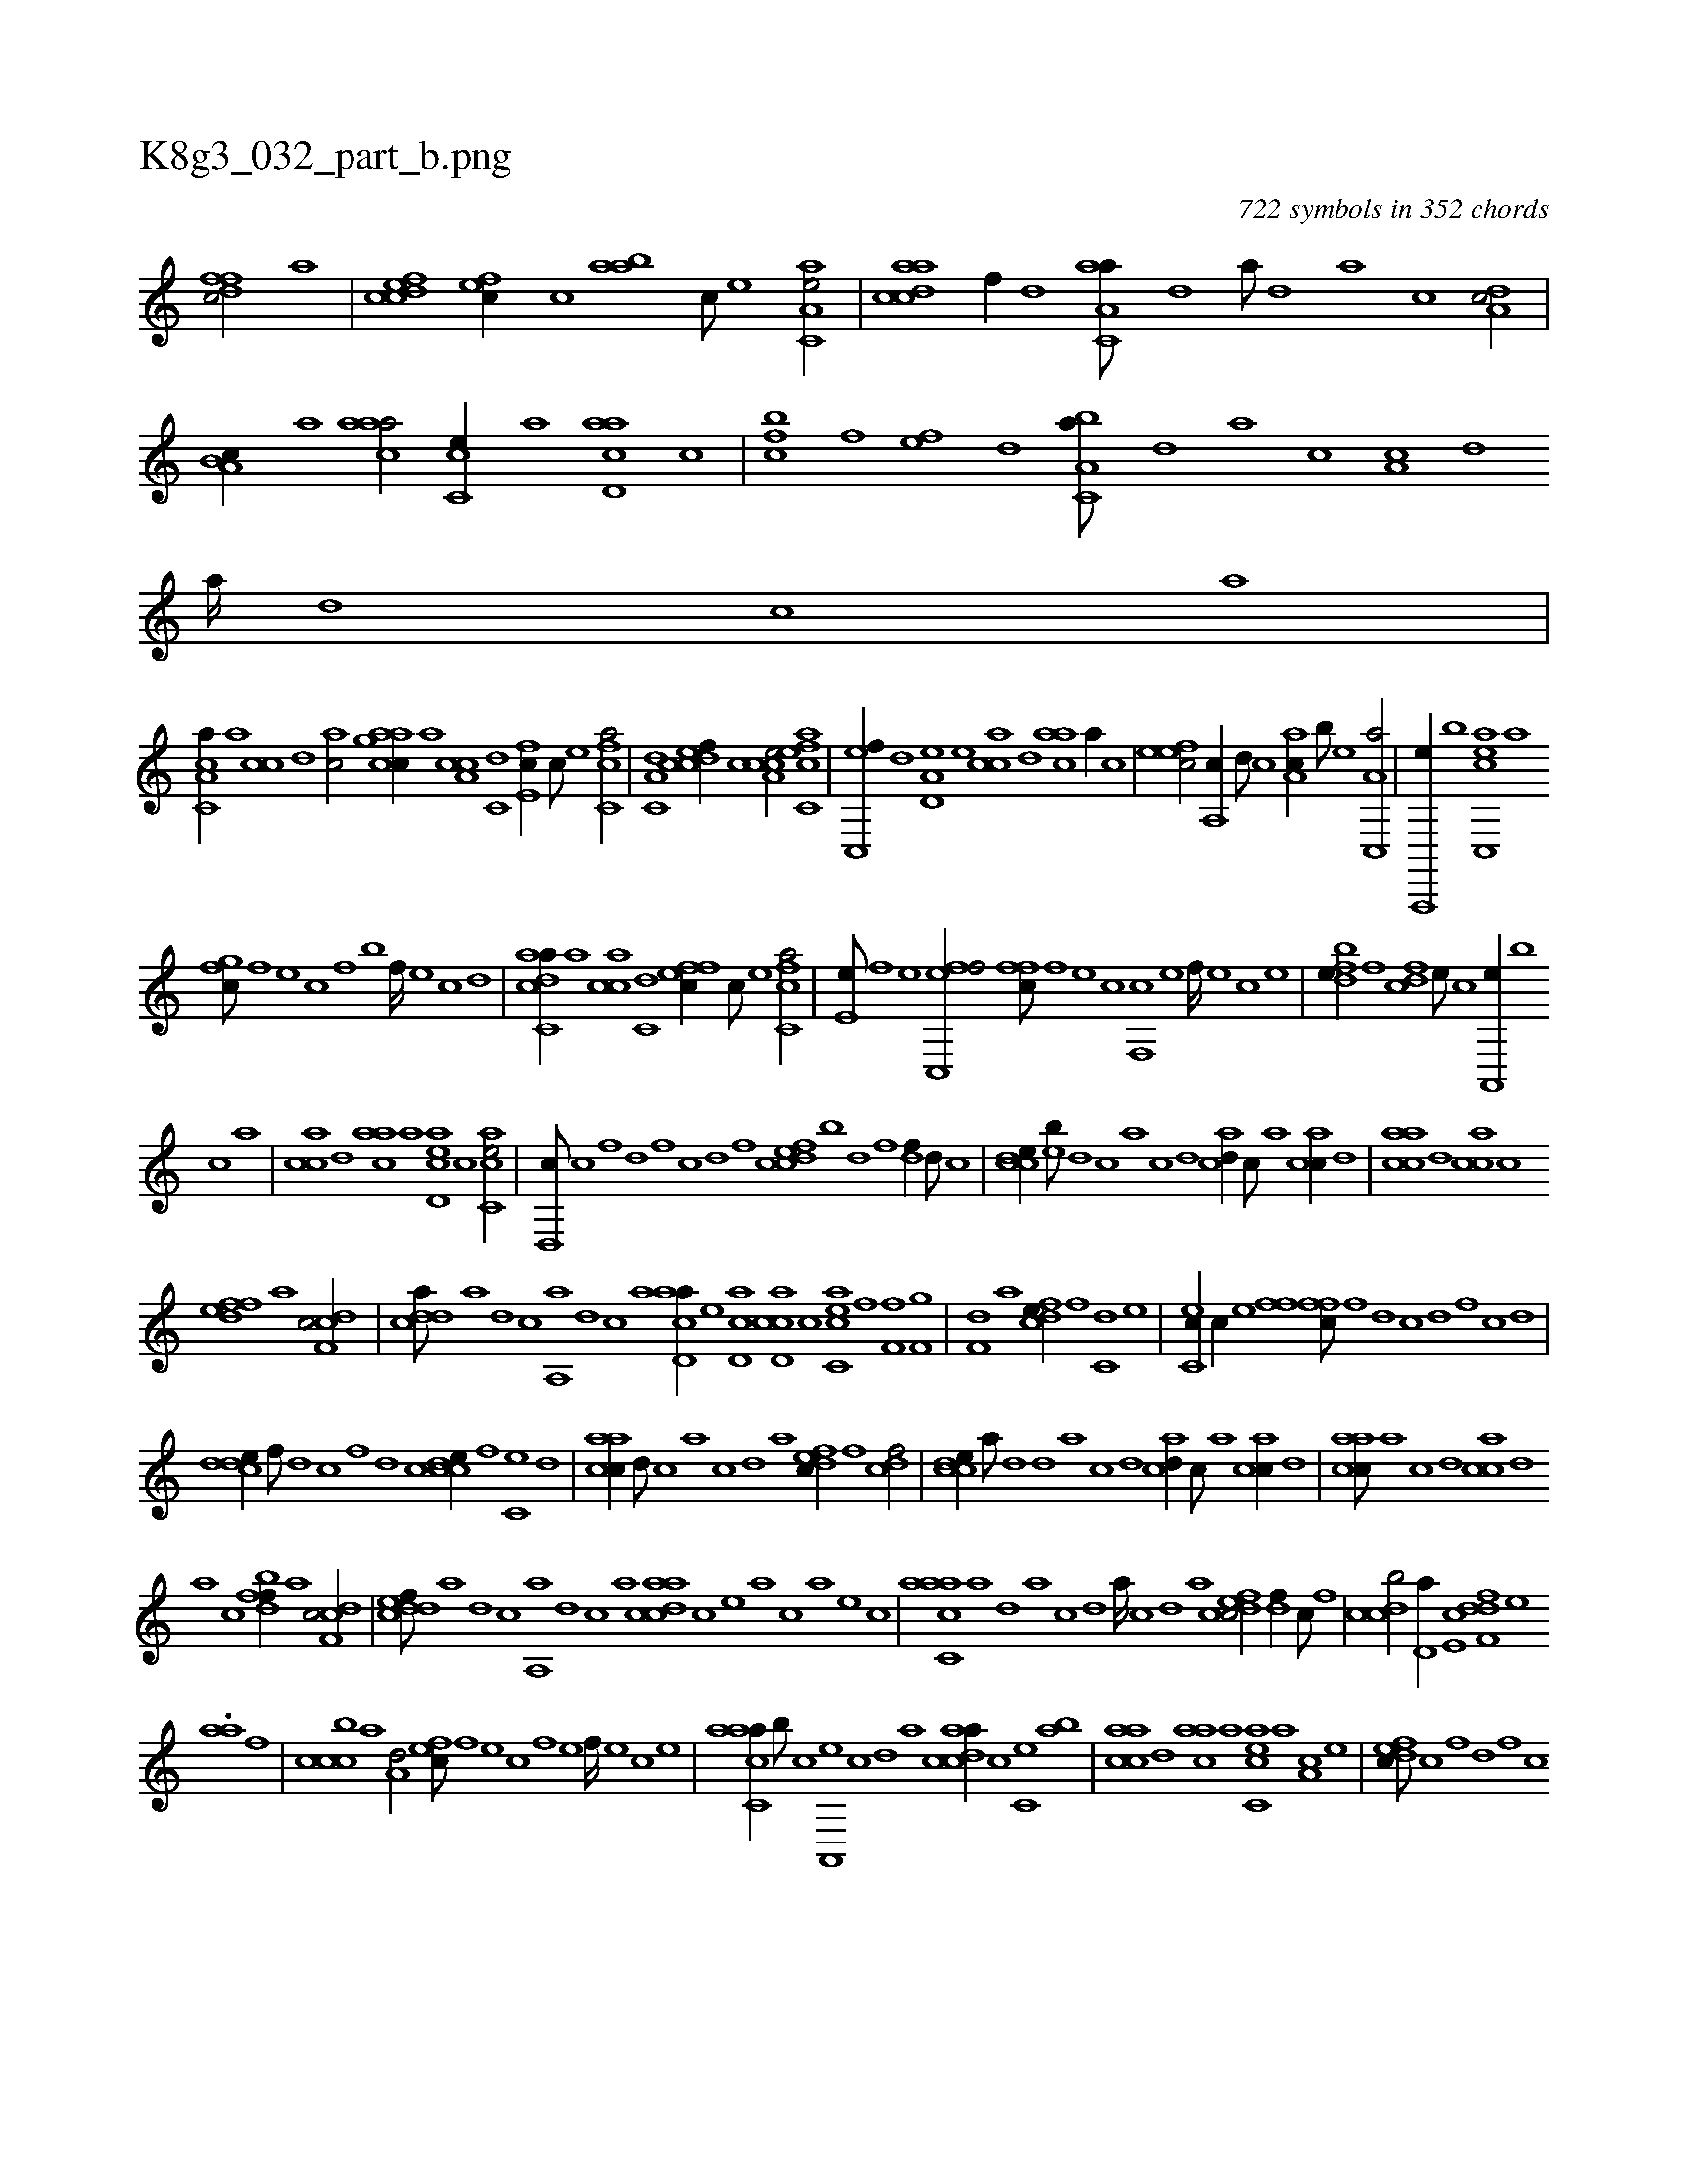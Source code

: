 X:1
%
%%titleleft true
%%tabaddflags 0
%%tabrhstyle grid
%
T:K8g3_032_part_b.png
C:722 symbols in 352 chords
L:1/1
K:italiantab
%
[dffc/] [,,,,,a] |\
	[cdfec] [,,fec//] [,c] [,aab] [,c///] [,e] [aa,c,e/] |\
	[acdca] [f//] [,d] [aa,c,a///] [,d] [a///] [,d] [a] [c] [da,c/] |\
	[b,a,c//] [,a] [caaa/] [,cc,e//] [a] [acd,a] [,,c] |\
	[,,fbc] [,f] [,ef] [,,d] [a,bc,a///] [,,d] [,a] [,c] [,a,c] [,,d] [,a////] [,,d] [,,c] [,,a] |
%
[a,cc,a//] [,,a] [,,cc] [,,d] [,ac/] [h,,gh] |\
	[aacc//] [,,a] [a,cc] [c,d] [e,fc//] [c///] [e] [fc,ca/] |\
	[a,c,d] [,cdcef//] [,,,,c] [a,cce/] [ac,cef] |\
	[,c,,ef//] [,d] [a,d,e] [,,,e] [,acc] [,,d] [aac] [,,a//] [,,,c] |\
	[,efec/] [,a,,c//] [,,d///] [,,c] [,aa,c//] [,b///] [,e] [a,c,,a/] |\
	[a,,,,e//] [,b] [acc,,e] [,,,,a] 
%
[,,fgc///] [,f] [,e] [,c] [,f] [,b] [,f////] [,e] [,c] [,d] |\
	[adcc,a//] [,,a] [,acc] [c,d] [effc//] [c///] [e] [fc,ca/] |\
	[e,h,e///] [,f] [,h] [e] [fc,,ef/] [,ffc///] [f] [e] [c] [f,,c] [e] [f////] [e] [c] [e] |\
	[fbde//] [,,f] [fcd] [e///] [c] [a,,,e//] [,,b] 
%
[,c] [,,,a] |\
	[,acc] [,,d] [aac] [,,,a] [acd,e] [,,,,c] [acc,e/] |\
	[,d,,c///] [,c] [,,f] [,,d] [,,f] [,c] [,d] [,f] [cdfec] [,b] [,d] [,f] [,df//] [,,d///] [,,c] |\
	[ccde//] [eb///] [,d] [,c] [,a] [,c] [,d] [acd//] [,,c///] [,,a] [,acc//] [,,d] |\
	[aacc] [,,d] [,acc] [,c] 
%
[,dfef] [a] [cdf,c/] |\
	[cdda///] [a] [d] [c] [a,,a] [,d] [,c] [,a] [acd,a//] [,,,,,e] [,cd,a] [,,,,h] |\
	[acd,c] [,,,,c] [acc,e] [,,,,f] [,ff,h/] [hf,g] |\
	[h,df,h] [h,i//] [,,h///] [,,,a] [fcde//] [,,f] [,c,d] [,e] |\
	[ec,c//] [c//] [e] [ffh/] [,ffc///] [f] [d] [c] [d] [,f] [c] [d] |
%
[cdde//] [,f///] [,d] [,c] [,,f] [,,d] [,,c] [ccde//] [,,f] [,c,e] [,d] |\
	[aacc//] [,d///] [,c] [,a] [,c] [,d] [a] [,dfec//] [,f] [cdf/] |\
	[ccde//] [a///] [,d] [,d] [,a] [,c] [,d] [acd//] [,,c///] [,,a] [,acc//] [,,d] |\
	[aacc///] [,,a] [,,c] [,,d] [,acc] [,,d] 
%
[,a] [,c] [,dfbf//] [a] [cdf,c/] |\
	[cddef///] [a] [d] [c] [a,,a] [,d] [,c] [,a] [acdca] [,,,,,c] [,,,,,e] [,,,,a] [,,,,c] [,,,,a] [,,,,,e] [,,,,,c] |\
	[aacc,a] [,,a] [,,,d] [,,a] [,,c] [,,d] [,a////] [,c] [,d] [a] [cdfec/] [,df//] [,c///] [,,f] |\
	[ccdb/] [,d,a//] [e,c] [f,ddf] [e] 
%
.[,,aa] [f] |\
	[,cccb] [a] [a,d/] [,,fec///] [,f] [,e] [,c] [,f] [,e] [,f////] [,e] [,c] [,e] |\
	[aacc,a//] [,b///] [,c] [,a,,,e] [,,c] [,,d] [,a] [acdca//] [,,,,c] [,,c,e] [,,ab] |\
	[aacc] [,,d] [aac] [,,,a] [acc,e] [,,a] [a,c] [,,e] |\
	[,dfec///] [,c] [,,f] [,,d] [,,f] [,c] 
% number of items: 722


